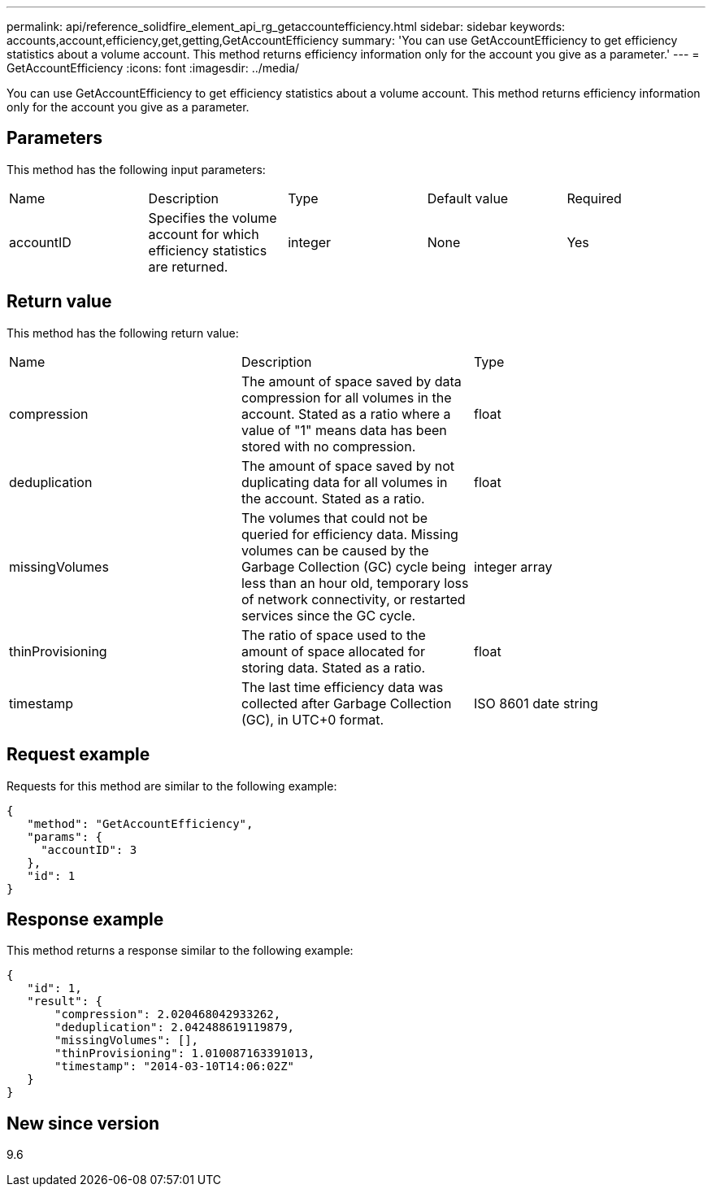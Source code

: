 ---
permalink: api/reference_solidfire_element_api_rg_getaccountefficiency.html
sidebar: sidebar
keywords: accounts,account,efficiency,get,getting,GetAccountEfficiency
summary: 'You can use GetAccountEfficiency to get efficiency statistics about a volume account. This method returns efficiency information only for the account you give as a parameter.'
---
= GetAccountEfficiency
:icons: font
:imagesdir: ../media/

[.lead]
You can use GetAccountEfficiency to get efficiency statistics about a volume account. This method returns efficiency information only for the account you give as a parameter.

== Parameters

This method has the following input parameters:

|===
| Name| Description| Type| Default value| Required
a|
accountID
a|
Specifies the volume account for which efficiency statistics are returned.
a|
integer
a|
None
a|
Yes
|===

== Return value

This method has the following return value:

|===
| Name| Description| Type
a|
compression
a|
The amount of space saved by data compression for all volumes in the account. Stated as a ratio where a value of "1" means data has been stored with no compression.
a|
float
a|
deduplication
a|
The amount of space saved by not duplicating data for all volumes in the account. Stated as a ratio.
a|
float
a|
missingVolumes
a|
The volumes that could not be queried for efficiency data. Missing volumes can be caused by the Garbage Collection (GC) cycle being less than an hour old, temporary loss of network connectivity, or restarted services since the GC cycle.
a|
integer array
a|
thinProvisioning
a|
The ratio of space used to the amount of space allocated for storing data. Stated as a ratio.
a|
float
a|
timestamp
a|
The last time efficiency data was collected after Garbage Collection (GC), in UTC+0 format.
a|
ISO 8601 date string
|===

== Request example

Requests for this method are similar to the following example:

----
{
   "method": "GetAccountEfficiency",
   "params": {
     "accountID": 3
   },
   "id": 1
}
----

== Response example

This method returns a response similar to the following example:

----
{
   "id": 1,
   "result": {
       "compression": 2.020468042933262,
       "deduplication": 2.042488619119879,
       "missingVolumes": [],
       "thinProvisioning": 1.010087163391013,
       "timestamp": "2014-03-10T14:06:02Z"
   }
}
----

== New since version

9.6
